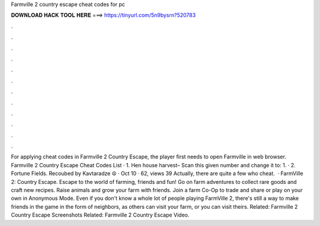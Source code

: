 Farmville 2 country escape cheat codes for pc

𝐃𝐎𝐖𝐍𝐋𝐎𝐀𝐃 𝐇𝐀𝐂𝐊 𝐓𝐎𝐎𝐋 𝐇𝐄𝐑𝐄 ===> https://tinyurl.com/5n9bysrn?520783

.

.

.

.

.

.

.

.

.

.

.

.

For applying cheat codes in Farmville 2 Country Escape, the player first needs to open Farmville in web browser. Farmville 2 Country Escape Cheat Codes List · 1. Hen house harvest– Scan this given number and change it to: 1. · 2. Fortune Fields. Recoubed by Kavtaradze ☮ · Oct 10 · 62, views 39 Actually, there are quite a few who cheat.  · FarmVille 2: Country Escape. Escape to the world of farming, friends and fun! Go on farm adventures to collect rare goods and craft new recipes. Raise animals and grow your farm with friends. Join a farm Co-Op to trade and share or play on your own in Anonymous Mode. Even if you don't know a whole lot of people playing FarmVille 2, there's still a way to make friends in the game in the form of neighbors, as others can visit your farm, or you can visit theirs. Related: Farmville 2 Country Escape Screenshots Related: Farmville 2 Country Escape Video.